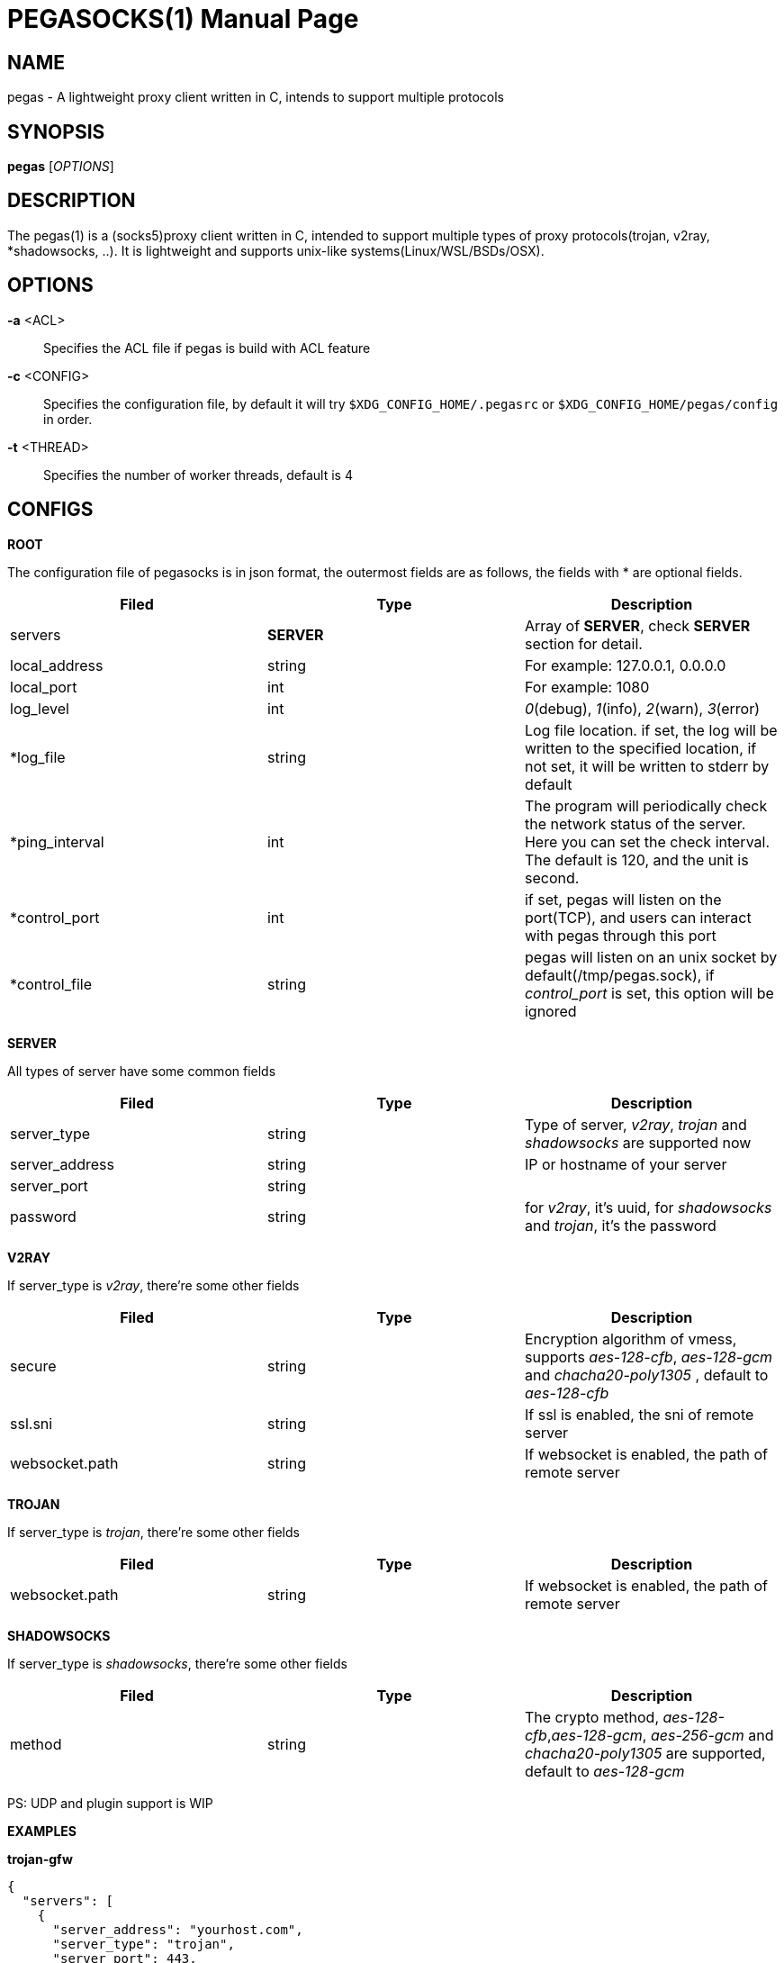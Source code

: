 PEGASOCKS(1)
===========
:doctype: manpage


NAME
----
pegas - A lightweight proxy client written in C, intends to support multiple protocols


SYNOPSIS
--------
*pegas* ['OPTIONS']


DESCRIPTION
-----------
The pegas(1) is a (socks5)proxy client written in C, intended to support multiple types of proxy protocols(trojan, v2ray, *shadowsocks, ..). It is lightweight and supports unix-like systems(Linux/WSL/BSDs/OSX).


OPTIONS
-------
*-a* <ACL>::
    Specifies the ACL file if pegas is build with ACL feature

*-c* <CONFIG>::
    Specifies the configuration file, by default it will try `$XDG_CONFIG_HOME/.pegasrc` or `$XDG_CONFIG_HOME/pegas/config` in order.


*-t* <THREAD>::
    Specifies the number of worker threads, default is 4

CONFIGS
-------

*ROOT*

The configuration file of pegasocks is in json format, the outermost fields are as follows, the fields with * are optional fields.

|===
|Filed |Type |Description

|servers
|*SERVER*
|Array of *SERVER*, check *SERVER* section for detail.

|local_address
|string
|For example: 127.0.0.1, 0.0.0.0

|local_port
|int
|For example: 1080

|log_level
|int
|_0_(debug), _1_(info), _2_(warn), _3_(error)

|*log_file
|string
|Log file location. if set, the log will be written to the specified location, if not set, it will be written to stderr by default

|*ping_interval
|int
|The program will periodically check the network status of the server. Here you can set the check interval. The default is 120, and the unit is second.

|*control_port
|int
|if set, pegas will listen on the port(TCP), and users can interact with pegas through this port

|*control_file
|string
|pegas will listen on an unix socket by default(/tmp/pegas.sock), if _control_port_ is set, this option will be ignored 

|===

*SERVER*

All types of server have some common fields

|===
|Filed |Type |Description

|server_type
|string
|Type of server, _v2ray_, _trojan_ and _shadowsocks_ are supported now

|server_address
|string
|IP or hostname of your server

|server_port
|string
|

|password
|string
|for _v2ray_, it's uuid, for _shadowsocks_ and _trojan_, it's the password

|===

*V2RAY*

If server_type is _v2ray_, there're some other fields

|===
|Filed |Type |Description

|secure
|string
|Encryption algorithm of vmess, supports _aes-128-cfb_, _aes-128-gcm_ and _chacha20-poly1305_ , default to _aes-128-cfb_

|ssl.sni
|string
|If ssl is enabled, the sni of remote server

|websocket.path
|string
|If websocket is enabled, the path of remote server

|websocket.hostname
|string

|===

*TROJAN*

If server_type is _trojan_, there're some other fields

|===
|Filed |Type |Description

|websocket.path
|string
|If websocket is enabled, the path of remote server

|websocket.hostname
|string

|===

*SHADOWSOCKS*

If server_type is _shadowsocks_, there're some other fields

|===
|Filed |Type |Description

|method
|string
|The crypto method, _aes-128-cfb_,_aes-128-gcm_, _aes-256-gcm_ and _chacha20-poly1305_ are supported, default to _aes-128-gcm_

|===

PS: UDP and plugin support is WIP

*EXAMPLES*

*trojan-gfw*

[source,JSON]
----
{
  "servers": [
    {
      "server_address": "yourhost.com",
      "server_type": "trojan",
      "server_port": 443,
      "password": "password"
    }
  ],
  "local_address": "0.0.0.0",
  "local_port": 1080,
  "log_level": 1
}
----

*trojan-go*

[source,JSON]
----
{
  "servers": [
    {
      "server_address": "yourhost.com",
      "server_type": "trojan",
      "server_port": 443,
      "password": "password",
      "websocket": {
        "path": "/trojan",
        "hostname": "yourhost.com"
      }
    }
  ],
  "local_address": "0.0.0.0",
  "local_port": 1080,
  "log_level": 1
}
----

*v2ray + tls + websocket*

[source,JSON]
----
{
  "servers": [
    {
      "server_address": "yourhost.com",
      "server_type": "v2ray",
      "server_port": 443,
      "password": "xxxxxxxx-xxxx-xxxx-xxxx-xxxxxxxxxxxx",
      "ssl": {"sni": "ray.yourhost.com"},
      "websocket": {
        "path": "/ray",
        "hostname": "yourhost.com"
      }
    }
  ],
  "local_address": "0.0.0.0",
  "local_port": 1080,
  "log_level": 1
}
----


*v2ray + tcp*

[source,JSON]
----
{
  "servers": [
    {
      "server_address": "xxxxx.jamjams.net",
      "server_type": "v2ray",
      "server_port": 10086,
      "secure": "aes-128-gcm",
      "password": "xxxxxxxx-xxxx-xxxx-xxxx-xxxxxxxxxxxx"
    }
  ],
  "local_address": "0.0.0.0",
  "local_port": 1080,
  "log_level": 1
}
----


AUTHOR
------
Yongsheng Xu <chuxdesign@hotmail.com>


RESOURCES
---------
GitHub: <https://github.com/chux0519/pegasocks>

